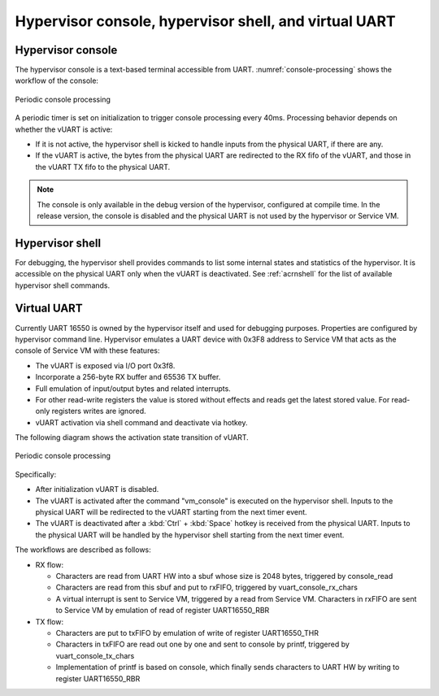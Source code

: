 .. _hv-console-shell-uart:

Hypervisor console, hypervisor shell, and virtual UART
######################################################

.. _hv-console:

Hypervisor console
******************

The hypervisor console is a text-based terminal accessible from UART.
:numref:`console-processing` shows the workflow of the console:

.. figure:: images/console-image93.png
   :align: center
   :name: console-processing

   Periodic console processing

A periodic timer is set on initialization to trigger console processing every 40ms.
Processing behavior depends on whether the vUART
is active:

- If it is not active, the hypervisor shell is kicked to handle
  inputs from the physical UART, if there are any.

- If the vUART is active, the bytes from
  the physical UART are redirected to the RX fifo of the vUART, and those
  in the vUART TX fifo to the physical UART.

.. note:: The console is only available in the debug version of the hypervisor,
   configured at compile time. In the release version, the console is
   disabled and the physical UART is not used by the hypervisor or Service VM.

Hypervisor shell
****************

For debugging, the hypervisor shell provides commands to list some
internal states and statistics of the hypervisor. It is accessible on
the physical UART only when the vUART is deactivated. See
:ref:`acrnshell` for the list of available hypervisor shell commands.

Virtual UART
************

Currently UART 16550 is owned by the hypervisor itself and used for
debugging purposes. Properties are configured by hypervisor command
line. Hypervisor emulates a UART device with 0x3F8 address to Service VM that
acts as the console of Service VM with these features:

-  The vUART is exposed via I/O port 0x3f8.
-  Incorporate a 256-byte RX buffer and 65536 TX buffer.
-  Full emulation of input/output bytes and related interrupts.
-  For other read-write registers the value is stored without effects
   and reads get the latest stored value. For read-only registers
   writes are ignored.
-  vUART activation via shell command and deactivate via hotkey.

The following diagram shows the activation state transition of vUART.

.. figure:: images/console-image41.png
   :align: center

   Periodic console processing

Specifically:

-  After initialization vUART is disabled.
-  The vUART is activated after the command "vm_console" is executed on
   the hypervisor shell. Inputs to the physical UART will be
   redirected to the vUART starting from the next timer event.

-  The vUART is deactivated after a :kbd:`Ctrl` + :kbd:`Space` hotkey is received
   from the physical UART. Inputs to the physical UART will be
   handled by the hypervisor shell starting from the next timer
   event.

The workflows are described as follows:

-  RX flow:

   -  Characters are read from UART HW into a sbuf whose size is 2048
      bytes, triggered by console_read

   -  Characters are read from this sbuf and put to rxFIFO,
      triggered by vuart_console_rx_chars

   -  A virtual interrupt is sent to Service VM, triggered by a read from
      Service VM. Characters in rxFIFO are sent to Service VM by emulation of
      read of register UART16550_RBR

-  TX flow:

   -  Characters are put to txFIFO by emulation of write of register
      UART16550_THR

   -  Characters in txFIFO are read out one by one and sent to console
      by printf,  triggered by vuart_console_tx_chars

   -  Implementation of printf is based on console, which finally sends
      characters to UART HW by writing to register UART16550_RBR
